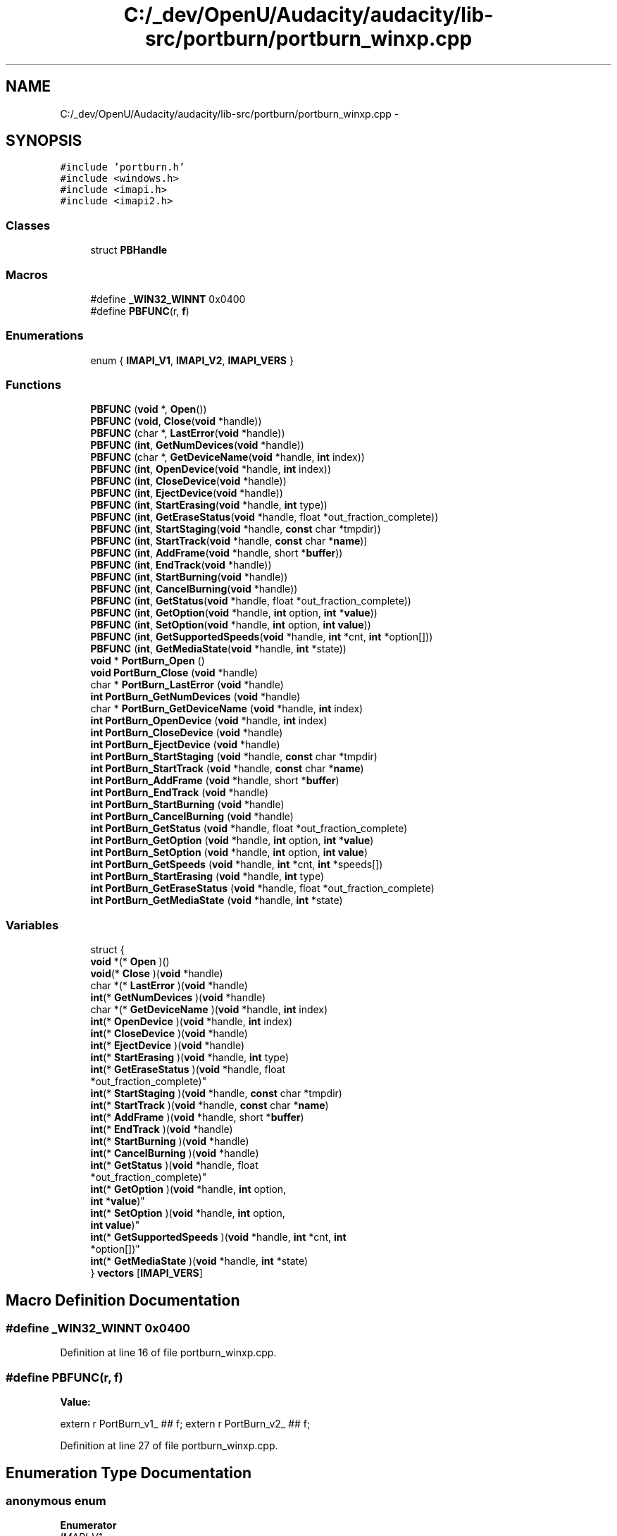 .TH "C:/_dev/OpenU/Audacity/audacity/lib-src/portburn/portburn_winxp.cpp" 3 "Thu Apr 28 2016" "Audacity" \" -*- nroff -*-
.ad l
.nh
.SH NAME
C:/_dev/OpenU/Audacity/audacity/lib-src/portburn/portburn_winxp.cpp \- 
.SH SYNOPSIS
.br
.PP
\fC#include 'portburn\&.h'\fP
.br
\fC#include <windows\&.h>\fP
.br
\fC#include <imapi\&.h>\fP
.br
\fC#include <imapi2\&.h>\fP
.br

.SS "Classes"

.in +1c
.ti -1c
.RI "struct \fBPBHandle\fP"
.br
.in -1c
.SS "Macros"

.in +1c
.ti -1c
.RI "#define \fB_WIN32_WINNT\fP   0x0400"
.br
.ti -1c
.RI "#define \fBPBFUNC\fP(r,  \fBf\fP)                        "
.br
.in -1c
.SS "Enumerations"

.in +1c
.ti -1c
.RI "enum { \fBIMAPI_V1\fP, \fBIMAPI_V2\fP, \fBIMAPI_VERS\fP }"
.br
.in -1c
.SS "Functions"

.in +1c
.ti -1c
.RI "\fBPBFUNC\fP (\fBvoid\fP *, \fBOpen\fP())"
.br
.ti -1c
.RI "\fBPBFUNC\fP (\fBvoid\fP, \fBClose\fP(\fBvoid\fP *handle))"
.br
.ti -1c
.RI "\fBPBFUNC\fP (char *, \fBLastError\fP(\fBvoid\fP *handle))"
.br
.ti -1c
.RI "\fBPBFUNC\fP (\fBint\fP, \fBGetNumDevices\fP(\fBvoid\fP *handle))"
.br
.ti -1c
.RI "\fBPBFUNC\fP (char *, \fBGetDeviceName\fP(\fBvoid\fP *handle, \fBint\fP index))"
.br
.ti -1c
.RI "\fBPBFUNC\fP (\fBint\fP, \fBOpenDevice\fP(\fBvoid\fP *handle, \fBint\fP index))"
.br
.ti -1c
.RI "\fBPBFUNC\fP (\fBint\fP, \fBCloseDevice\fP(\fBvoid\fP *handle))"
.br
.ti -1c
.RI "\fBPBFUNC\fP (\fBint\fP, \fBEjectDevice\fP(\fBvoid\fP *handle))"
.br
.ti -1c
.RI "\fBPBFUNC\fP (\fBint\fP, \fBStartErasing\fP(\fBvoid\fP *handle, \fBint\fP type))"
.br
.ti -1c
.RI "\fBPBFUNC\fP (\fBint\fP, \fBGetEraseStatus\fP(\fBvoid\fP *handle, float *out_fraction_complete))"
.br
.ti -1c
.RI "\fBPBFUNC\fP (\fBint\fP, \fBStartStaging\fP(\fBvoid\fP *handle, \fBconst\fP char *tmpdir))"
.br
.ti -1c
.RI "\fBPBFUNC\fP (\fBint\fP, \fBStartTrack\fP(\fBvoid\fP *handle, \fBconst\fP char *\fBname\fP))"
.br
.ti -1c
.RI "\fBPBFUNC\fP (\fBint\fP, \fBAddFrame\fP(\fBvoid\fP *handle, short *\fBbuffer\fP))"
.br
.ti -1c
.RI "\fBPBFUNC\fP (\fBint\fP, \fBEndTrack\fP(\fBvoid\fP *handle))"
.br
.ti -1c
.RI "\fBPBFUNC\fP (\fBint\fP, \fBStartBurning\fP(\fBvoid\fP *handle))"
.br
.ti -1c
.RI "\fBPBFUNC\fP (\fBint\fP, \fBCancelBurning\fP(\fBvoid\fP *handle))"
.br
.ti -1c
.RI "\fBPBFUNC\fP (\fBint\fP, \fBGetStatus\fP(\fBvoid\fP *handle, float *out_fraction_complete))"
.br
.ti -1c
.RI "\fBPBFUNC\fP (\fBint\fP, \fBGetOption\fP(\fBvoid\fP *handle, \fBint\fP option, \fBint\fP *\fBvalue\fP))"
.br
.ti -1c
.RI "\fBPBFUNC\fP (\fBint\fP, \fBSetOption\fP(\fBvoid\fP *handle, \fBint\fP option, \fBint\fP \fBvalue\fP))"
.br
.ti -1c
.RI "\fBPBFUNC\fP (\fBint\fP, \fBGetSupportedSpeeds\fP(\fBvoid\fP *handle, \fBint\fP *cnt, \fBint\fP *option[]))"
.br
.ti -1c
.RI "\fBPBFUNC\fP (\fBint\fP, \fBGetMediaState\fP(\fBvoid\fP *handle, \fBint\fP *state))"
.br
.ti -1c
.RI "\fBvoid\fP * \fBPortBurn_Open\fP ()"
.br
.ti -1c
.RI "\fBvoid\fP \fBPortBurn_Close\fP (\fBvoid\fP *handle)"
.br
.ti -1c
.RI "char * \fBPortBurn_LastError\fP (\fBvoid\fP *handle)"
.br
.ti -1c
.RI "\fBint\fP \fBPortBurn_GetNumDevices\fP (\fBvoid\fP *handle)"
.br
.ti -1c
.RI "char * \fBPortBurn_GetDeviceName\fP (\fBvoid\fP *handle, \fBint\fP index)"
.br
.ti -1c
.RI "\fBint\fP \fBPortBurn_OpenDevice\fP (\fBvoid\fP *handle, \fBint\fP index)"
.br
.ti -1c
.RI "\fBint\fP \fBPortBurn_CloseDevice\fP (\fBvoid\fP *handle)"
.br
.ti -1c
.RI "\fBint\fP \fBPortBurn_EjectDevice\fP (\fBvoid\fP *handle)"
.br
.ti -1c
.RI "\fBint\fP \fBPortBurn_StartStaging\fP (\fBvoid\fP *handle, \fBconst\fP char *tmpdir)"
.br
.ti -1c
.RI "\fBint\fP \fBPortBurn_StartTrack\fP (\fBvoid\fP *handle, \fBconst\fP char *\fBname\fP)"
.br
.ti -1c
.RI "\fBint\fP \fBPortBurn_AddFrame\fP (\fBvoid\fP *handle, short *\fBbuffer\fP)"
.br
.ti -1c
.RI "\fBint\fP \fBPortBurn_EndTrack\fP (\fBvoid\fP *handle)"
.br
.ti -1c
.RI "\fBint\fP \fBPortBurn_StartBurning\fP (\fBvoid\fP *handle)"
.br
.ti -1c
.RI "\fBint\fP \fBPortBurn_CancelBurning\fP (\fBvoid\fP *handle)"
.br
.ti -1c
.RI "\fBint\fP \fBPortBurn_GetStatus\fP (\fBvoid\fP *handle, float *out_fraction_complete)"
.br
.ti -1c
.RI "\fBint\fP \fBPortBurn_GetOption\fP (\fBvoid\fP *handle, \fBint\fP option, \fBint\fP *\fBvalue\fP)"
.br
.ti -1c
.RI "\fBint\fP \fBPortBurn_SetOption\fP (\fBvoid\fP *handle, \fBint\fP option, \fBint\fP \fBvalue\fP)"
.br
.ti -1c
.RI "\fBint\fP \fBPortBurn_GetSpeeds\fP (\fBvoid\fP *handle, \fBint\fP *cnt, \fBint\fP *speeds[])"
.br
.ti -1c
.RI "\fBint\fP \fBPortBurn_StartErasing\fP (\fBvoid\fP *handle, \fBint\fP type)"
.br
.ti -1c
.RI "\fBint\fP \fBPortBurn_GetEraseStatus\fP (\fBvoid\fP *handle, float *out_fraction_complete)"
.br
.ti -1c
.RI "\fBint\fP \fBPortBurn_GetMediaState\fP (\fBvoid\fP *handle, \fBint\fP *state)"
.br
.in -1c
.SS "Variables"

.in +1c
.ti -1c
.RI "struct {"
.br
.ti -1c
.RI "   \fBvoid\fP *(* \fBOpen\fP )()"
.br
.ti -1c
.RI "   \fBvoid\fP(* \fBClose\fP )(\fBvoid\fP *handle)"
.br
.ti -1c
.RI "   char *(* \fBLastError\fP )(\fBvoid\fP *handle)"
.br
.ti -1c
.RI "   \fBint\fP(* \fBGetNumDevices\fP )(\fBvoid\fP *handle)"
.br
.ti -1c
.RI "   char *(* \fBGetDeviceName\fP )(\fBvoid\fP *handle, \fBint\fP index)"
.br
.ti -1c
.RI "   \fBint\fP(* \fBOpenDevice\fP )(\fBvoid\fP *handle, \fBint\fP index)"
.br
.ti -1c
.RI "   \fBint\fP(* \fBCloseDevice\fP )(\fBvoid\fP *handle)"
.br
.ti -1c
.RI "   \fBint\fP(* \fBEjectDevice\fP )(\fBvoid\fP *handle)"
.br
.ti -1c
.RI "   \fBint\fP(* \fBStartErasing\fP )(\fBvoid\fP *handle, \fBint\fP type)"
.br
.ti -1c
.RI "   \fBint\fP(* \fBGetEraseStatus\fP )(\fBvoid\fP *handle, float 
.br
      *out_fraction_complete)"
.br
.ti -1c
.RI "   \fBint\fP(* \fBStartStaging\fP )(\fBvoid\fP *handle, \fBconst\fP char *tmpdir)"
.br
.ti -1c
.RI "   \fBint\fP(* \fBStartTrack\fP )(\fBvoid\fP *handle, \fBconst\fP char *\fBname\fP)"
.br
.ti -1c
.RI "   \fBint\fP(* \fBAddFrame\fP )(\fBvoid\fP *handle, short *\fBbuffer\fP)"
.br
.ti -1c
.RI "   \fBint\fP(* \fBEndTrack\fP )(\fBvoid\fP *handle)"
.br
.ti -1c
.RI "   \fBint\fP(* \fBStartBurning\fP )(\fBvoid\fP *handle)"
.br
.ti -1c
.RI "   \fBint\fP(* \fBCancelBurning\fP )(\fBvoid\fP *handle)"
.br
.ti -1c
.RI "   \fBint\fP(* \fBGetStatus\fP )(\fBvoid\fP *handle, float 
.br
      *out_fraction_complete)"
.br
.ti -1c
.RI "   \fBint\fP(* \fBGetOption\fP )(\fBvoid\fP *handle, \fBint\fP option, 
.br
      \fBint\fP *\fBvalue\fP)"
.br
.ti -1c
.RI "   \fBint\fP(* \fBSetOption\fP )(\fBvoid\fP *handle, \fBint\fP option, 
.br
      \fBint\fP \fBvalue\fP)"
.br
.ti -1c
.RI "   \fBint\fP(* \fBGetSupportedSpeeds\fP )(\fBvoid\fP *handle, \fBint\fP *cnt, \fBint\fP 
.br
      *option[])"
.br
.ti -1c
.RI "   \fBint\fP(* \fBGetMediaState\fP )(\fBvoid\fP *handle, \fBint\fP *state)"
.br
.ti -1c
.RI "} \fBvectors\fP [\fBIMAPI_VERS\fP]"
.br
.in -1c
.SH "Macro Definition Documentation"
.PP 
.SS "#define _WIN32_WINNT   0x0400"

.PP
Definition at line 16 of file portburn_winxp\&.cpp\&.
.SS "#define PBFUNC(r, \fBf\fP)"
\fBValue:\fP
.PP
.nf
extern r PortBurn_v1_ ## f;   \
   extern r PortBurn_v2_ ## f;
.fi
.PP
Definition at line 27 of file portburn_winxp\&.cpp\&.
.SH "Enumeration Type Documentation"
.PP 
.SS "anonymous enum"

.PP
\fBEnumerator\fP
.in +1c
.TP
\fB\fIIMAPI_V1 \fP\fP
.TP
\fB\fIIMAPI_V2 \fP\fP
.TP
\fB\fIIMAPI_VERS \fP\fP
.PP
Definition at line 53 of file portburn_winxp\&.cpp\&.
.SH "Function Documentation"
.PP 
.SS "PBFUNC (\fBvoid\fP *, \fBOpen\fP())"

.SS "PBFUNC (\fBvoid\fP, \fBClose\fP(\fBvoid\fP *handle))"

.SS "PBFUNC (char *, \fBLastError\fP(\fBvoid\fP *handle))"

.SS "PBFUNC (\fBint\fP, \fBGetNumDevices\fP(\fBvoid\fP *handle))"

.SS "PBFUNC (char *, \fBGetDeviceName\fP(\fBvoid\fP *handle, \fBint\fP index))"

.SS "PBFUNC (\fBint\fP, \fBOpenDevice\fP(\fBvoid\fP *handle, \fBint\fP index))"

.SS "PBFUNC (\fBint\fP, \fBCloseDevice\fP(\fBvoid\fP *handle))"

.SS "PBFUNC (\fBint\fP, \fBEjectDevice\fP(\fBvoid\fP *handle))"

.SS "PBFUNC (\fBint\fP, \fBStartErasing\fP(\fBvoid\fP *handle, \fBint\fP type))"

.SS "PBFUNC (\fBint\fP, \fBGetEraseStatus\fP(\fBvoid\fP *handle, float *out_fraction_complete))"

.SS "PBFUNC (\fBint\fP, \fBStartStaging\fP(\fBvoid\fP *handle, \fBconst\fP char *tmpdir))"

.SS "PBFUNC (\fBint\fP, \fBStartTrack\fP(\fBvoid\fP *handle, \fBconst\fP char *\fBname\fP))"

.SS "PBFUNC (\fBint\fP, \fBAddFrame\fP(\fBvoid\fP *handle, short *\fBbuffer\fP))"

.SS "PBFUNC (\fBint\fP, \fBEndTrack\fP(\fBvoid\fP *handle))"

.SS "PBFUNC (\fBint\fP, \fBStartBurning\fP(\fBvoid\fP *handle))"

.SS "PBFUNC (\fBint\fP, \fBCancelBurning\fP(\fBvoid\fP *handle))"

.SS "PBFUNC (\fBint\fP, \fBGetStatus\fP(\fBvoid\fP *handle, float *out_fraction_complete))"

.SS "PBFUNC (\fBint\fP, \fBGetOption\fP(\fBvoid\fP *handle, \fBint\fP option, \fBint\fP *\fBvalue\fP))"

.SS "PBFUNC (\fBint\fP, \fBSetOption\fP(\fBvoid\fP *handle, \fBint\fP option, \fBint\fP \fBvalue\fP))"

.SS "PBFUNC (\fBint\fP, \fBGetSupportedSpeeds\fP(\fBvoid\fP *handle, \fBint\fP *cnt, \fBint\fP *option[]))"

.SS "PBFUNC (\fBint\fP, \fBGetMediaState\fP(\fBvoid\fP *handle, \fBint\fP *state))"

.SS "\fBint\fP PortBurn_AddFrame (\fBvoid\fP * handle, short * buffer)"

.PP
Definition at line 296 of file portburn_winxp\&.cpp\&.
.SS "\fBint\fP PortBurn_CancelBurning (\fBvoid\fP * handle)"

.PP
Definition at line 329 of file portburn_winxp\&.cpp\&.
.SS "\fBvoid\fP PortBurn_Close (\fBvoid\fP * handle)"

.PP
Definition at line 191 of file portburn_winxp\&.cpp\&.
.SS "\fBint\fP PortBurn_CloseDevice (\fBvoid\fP * handle)"

.PP
Definition at line 252 of file portburn_winxp\&.cpp\&.
.SS "\fBint\fP PortBurn_EjectDevice (\fBvoid\fP * handle)"

.PP
Definition at line 263 of file portburn_winxp\&.cpp\&.
.SS "\fBint\fP PortBurn_EndTrack (\fBvoid\fP * handle)"

.PP
Definition at line 307 of file portburn_winxp\&.cpp\&.
.SS "char* PortBurn_GetDeviceName (\fBvoid\fP * handle, \fBint\fP index)"

.PP
Definition at line 230 of file portburn_winxp\&.cpp\&.
.SS "\fBint\fP PortBurn_GetEraseStatus (\fBvoid\fP * handle, float * out_fraction_complete)"

.PP
Definition at line 390 of file portburn_winxp\&.cpp\&.
.SS "\fBint\fP PortBurn_GetMediaState (\fBvoid\fP * handle, \fBint\fP * state)"

.PP
Definition at line 402 of file portburn_winxp\&.cpp\&.
.SS "\fBint\fP PortBurn_GetNumDevices (\fBvoid\fP * handle)"

.PP
Definition at line 217 of file portburn_winxp\&.cpp\&.
.SS "\fBint\fP PortBurn_GetOption (\fBvoid\fP * handle, \fBint\fP option, \fBint\fP * value)"

.PP
Definition at line 351 of file portburn_winxp\&.cpp\&.
.SS "\fBint\fP PortBurn_GetSpeeds (\fBvoid\fP * handle, \fBint\fP * cnt, \fBint\fP * speeds[])"

.PP
Definition at line 373 of file portburn_winxp\&.cpp\&.
.SS "\fBint\fP PortBurn_GetStatus (\fBvoid\fP * handle, float * out_fraction_complete)"

.PP
Definition at line 340 of file portburn_winxp\&.cpp\&.
.SS "char* PortBurn_LastError (\fBvoid\fP * handle)"

.PP
Definition at line 206 of file portburn_winxp\&.cpp\&.
.SS "\fBvoid\fP* PortBurn_Open ()"

.PP
Definition at line 133 of file portburn_winxp\&.cpp\&.
.SS "\fBint\fP PortBurn_OpenDevice (\fBvoid\fP * handle, \fBint\fP index)"

.PP
Definition at line 241 of file portburn_winxp\&.cpp\&.
.SS "\fBint\fP PortBurn_SetOption (\fBvoid\fP * handle, \fBint\fP option, \fBint\fP value)"

.PP
Definition at line 362 of file portburn_winxp\&.cpp\&.
.SS "\fBint\fP PortBurn_StartBurning (\fBvoid\fP * handle)"

.PP
Definition at line 318 of file portburn_winxp\&.cpp\&.
.SS "\fBint\fP PortBurn_StartErasing (\fBvoid\fP * handle, \fBint\fP type)"

.PP
Definition at line 379 of file portburn_winxp\&.cpp\&.
.SS "\fBint\fP PortBurn_StartStaging (\fBvoid\fP * handle, \fBconst\fP char * tmpdir)"

.PP
Definition at line 274 of file portburn_winxp\&.cpp\&.
.SS "\fBint\fP PortBurn_StartTrack (\fBvoid\fP * handle, \fBconst\fP char * name)"

.PP
Definition at line 285 of file portburn_winxp\&.cpp\&.
.SH "Variable Documentation"
.PP 
.SS "\fBint\fP(* AddFrame) (\fBvoid\fP *handle, short *\fBbuffer\fP)"

.PP
Definition at line 73 of file portburn_winxp\&.cpp\&.
.SS "\fBint\fP(* CancelBurning) (\fBvoid\fP *handle)"

.PP
Definition at line 76 of file portburn_winxp\&.cpp\&.
.SS "\fBvoid\fP(* Close) (\fBvoid\fP *handle)"

.PP
Definition at line 62 of file portburn_winxp\&.cpp\&.
.SS "\fBint\fP(* CloseDevice) (\fBvoid\fP *handle)"

.PP
Definition at line 67 of file portburn_winxp\&.cpp\&.
.SS "\fBint\fP(* EjectDevice) (\fBvoid\fP *handle)"

.PP
Definition at line 68 of file portburn_winxp\&.cpp\&.
.SS "\fBint\fP(* EndTrack) (\fBvoid\fP *handle)"

.PP
Definition at line 74 of file portburn_winxp\&.cpp\&.
.SS "char*(* GetDeviceName) (\fBvoid\fP *handle, \fBint\fP index)"

.PP
Definition at line 65 of file portburn_winxp\&.cpp\&.
.SS "\fBint\fP(* GetEraseStatus) (\fBvoid\fP *handle, float *out_fraction_complete)"

.PP
Definition at line 70 of file portburn_winxp\&.cpp\&.
.SS "\fBint\fP(* GetMediaState) (\fBvoid\fP *handle, \fBint\fP *state)"

.PP
Definition at line 81 of file portburn_winxp\&.cpp\&.
.SS "\fBint\fP(* GetNumDevices) (\fBvoid\fP *handle)"

.PP
Definition at line 64 of file portburn_winxp\&.cpp\&.
.SS "\fBint\fP(* GetOption) (\fBvoid\fP *handle, \fBint\fP option, \fBint\fP *\fBvalue\fP)"

.PP
Definition at line 78 of file portburn_winxp\&.cpp\&.
.SS "\fBint\fP(* GetStatus) (\fBvoid\fP *handle, float *out_fraction_complete)"

.PP
Definition at line 77 of file portburn_winxp\&.cpp\&.
.SS "\fBint\fP(* GetSupportedSpeeds) (\fBvoid\fP *handle, \fBint\fP *cnt, \fBint\fP *option[])"

.PP
Definition at line 80 of file portburn_winxp\&.cpp\&.
.SS "char*(* LastError) (\fBvoid\fP *handle)"

.PP
Definition at line 63 of file portburn_winxp\&.cpp\&.
.SS "\fBvoid\fP*(* Open) ()"

.PP
Definition at line 61 of file portburn_winxp\&.cpp\&.
.SS "\fBint\fP(* OpenDevice) (\fBvoid\fP *handle, \fBint\fP index)"

.PP
Definition at line 66 of file portburn_winxp\&.cpp\&.
.SS "\fBint\fP(* SetOption) (\fBvoid\fP *handle, \fBint\fP option, \fBint\fP \fBvalue\fP)"

.PP
Definition at line 79 of file portburn_winxp\&.cpp\&.
.SS "\fBint\fP(* StartBurning) (\fBvoid\fP *handle)"

.PP
Definition at line 75 of file portburn_winxp\&.cpp\&.
.SS "\fBint\fP(* StartErasing) (\fBvoid\fP *handle, \fBint\fP type)"

.PP
Definition at line 69 of file portburn_winxp\&.cpp\&.
.SS "\fBint\fP(* StartStaging) (\fBvoid\fP *handle, \fBconst\fP char *tmpdir)"

.PP
Definition at line 71 of file portburn_winxp\&.cpp\&.
.SS "\fBint\fP(* StartTrack) (\fBvoid\fP *handle, \fBconst\fP char *\fBname\fP)"

.PP
Definition at line 72 of file portburn_winxp\&.cpp\&.
.SS "struct { \&.\&.\&. } 
 vectors[\fBIMAPI_VERS\fP]"

.SH "Author"
.PP 
Generated automatically by Doxygen for Audacity from the source code\&.
